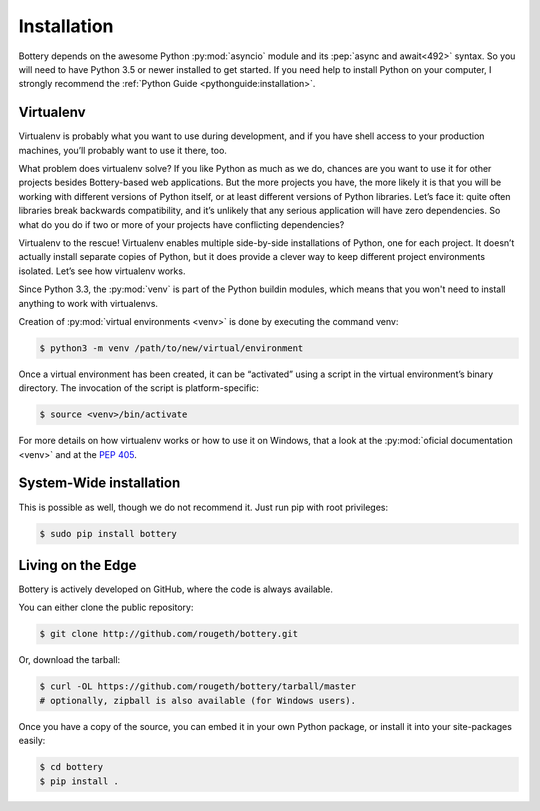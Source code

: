 .. _installation:

Installation
============

Bottery depends on the awesome Python :py:mod:`asyncio` module and its :pep:`async and await<492>` syntax. So you will need to have Python 3.5 or newer installed to get started. If you need help to install Python on your computer, I strongly recommend the :ref:`Python Guide <pythonguide:installation>`.


Virtualenv
----------

Virtualenv is probably what you want to use during development, and if you have shell access to your production machines, you’ll probably want to use it there, too.

What problem does virtualenv solve? If you like Python as much as we do, chances are you want to use it for other projects besides Bottery-based web applications. But the more projects you have, the more likely it is that you will be working with different versions of Python itself, or at least different versions of Python libraries. Let’s face it: quite often libraries break backwards compatibility, and it’s unlikely that any serious application will have zero dependencies. So what do you do if two or more of your projects have conflicting dependencies?

Virtualenv to the rescue! Virtualenv enables multiple side-by-side installations of Python, one for each project. It doesn’t actually install separate copies of Python, but it does provide a clever way to keep different project environments isolated. Let’s see how virtualenv works.

Since Python 3.3, the :py:mod:`venv` is part of the Python buildin modules, which means that you won't need to install anything to work with virtualenvs.

Creation of :py:mod:`virtual environments <venv>` is done by executing the command venv:

.. code-block:: bash

   $ python3 -m venv /path/to/new/virtual/environment

Once a virtual environment has been created, it can be “activated” using a script in the virtual environment’s binary directory. The invocation of the script is platform-specific:

.. code-block:: bash

   $ source <venv>/bin/activate

For more details on how virtualenv works or how to use it on Windows, that a look at the :py:mod:`oficial documentation <venv>` and at the :pep:`405`.


System-Wide installation
------------------------

This is possible as well, though we do not recommend it. Just run pip with root privileges:

.. code-block:: bash

   $ sudo pip install bottery

Living on the Edge
------------------

Bottery is actively developed on GitHub, where the code is always available.

You can either clone the public repository:

.. code-block:: bash

    $ git clone http://github.com/rougeth/bottery.git

Or, download the tarball:

.. code-block:: bash

    $ curl -OL https://github.com/rougeth/bottery/tarball/master
    # optionally, zipball is also available (for Windows users).

Once you have a copy of the source, you can embed it in your own Python package, or install it into your site-packages easily:

.. code-block:: bash

    $ cd bottery
    $ pip install .
